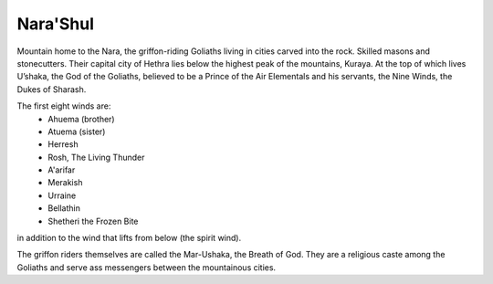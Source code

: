 #########
Nara'Shul
#########
Mountain home to the Nara, the griffon-riding Goliaths living in cities carved
into the rock. Skilled masons and stonecutters. Their capital city of Hethra
lies below the highest peak of the mountains, Kuraya. At the top of which lives
U’shaka, the God of the Goliaths, believed to be a Prince of the Air Elementals
and his servants, the Nine Winds, the Dukes of Sharash.

The first eight winds are:
  * Ahuema (brother)
  * Atuema (sister)
  * Herresh
  * Rosh, The Living Thunder
  * A'arifar
  * Merakish
  * Urraine
  * Bellathin
  * Shetheri the Frozen Bite
in addition to the wind that lifts from below (the spirit wind).

The griffon riders themselves are called the Mar-Ushaka, the Breath of God.
They are a religious caste among the Goliaths and serve ass messengers between
the mountainous cities.
